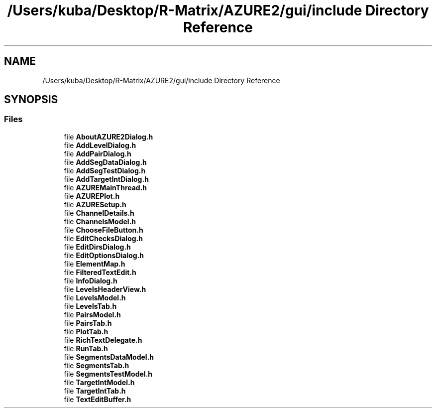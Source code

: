 .TH "/Users/kuba/Desktop/R-Matrix/AZURE2/gui/include Directory Reference" 3AZURE2" \" -*- nroff -*-
.ad l
.nh
.SH NAME
/Users/kuba/Desktop/R-Matrix/AZURE2/gui/include Directory Reference
.SH SYNOPSIS
.br
.PP
.SS "Files"

.in +1c
.ti -1c
.RI "file \fBAboutAZURE2Dialog\&.h\fP"
.br
.ti -1c
.RI "file \fBAddLevelDialog\&.h\fP"
.br
.ti -1c
.RI "file \fBAddPairDialog\&.h\fP"
.br
.ti -1c
.RI "file \fBAddSegDataDialog\&.h\fP"
.br
.ti -1c
.RI "file \fBAddSegTestDialog\&.h\fP"
.br
.ti -1c
.RI "file \fBAddTargetIntDialog\&.h\fP"
.br
.ti -1c
.RI "file \fBAZUREMainThread\&.h\fP"
.br
.ti -1c
.RI "file \fBAZUREPlot\&.h\fP"
.br
.ti -1c
.RI "file \fBAZURESetup\&.h\fP"
.br
.ti -1c
.RI "file \fBChannelDetails\&.h\fP"
.br
.ti -1c
.RI "file \fBChannelsModel\&.h\fP"
.br
.ti -1c
.RI "file \fBChooseFileButton\&.h\fP"
.br
.ti -1c
.RI "file \fBEditChecksDialog\&.h\fP"
.br
.ti -1c
.RI "file \fBEditDirsDialog\&.h\fP"
.br
.ti -1c
.RI "file \fBEditOptionsDialog\&.h\fP"
.br
.ti -1c
.RI "file \fBElementMap\&.h\fP"
.br
.ti -1c
.RI "file \fBFilteredTextEdit\&.h\fP"
.br
.ti -1c
.RI "file \fBInfoDialog\&.h\fP"
.br
.ti -1c
.RI "file \fBLevelsHeaderView\&.h\fP"
.br
.ti -1c
.RI "file \fBLevelsModel\&.h\fP"
.br
.ti -1c
.RI "file \fBLevelsTab\&.h\fP"
.br
.ti -1c
.RI "file \fBPairsModel\&.h\fP"
.br
.ti -1c
.RI "file \fBPairsTab\&.h\fP"
.br
.ti -1c
.RI "file \fBPlotTab\&.h\fP"
.br
.ti -1c
.RI "file \fBRichTextDelegate\&.h\fP"
.br
.ti -1c
.RI "file \fBRunTab\&.h\fP"
.br
.ti -1c
.RI "file \fBSegmentsDataModel\&.h\fP"
.br
.ti -1c
.RI "file \fBSegmentsTab\&.h\fP"
.br
.ti -1c
.RI "file \fBSegmentsTestModel\&.h\fP"
.br
.ti -1c
.RI "file \fBTargetIntModel\&.h\fP"
.br
.ti -1c
.RI "file \fBTargetIntTab\&.h\fP"
.br
.ti -1c
.RI "file \fBTextEditBuffer\&.h\fP"
.br
.in -1c
